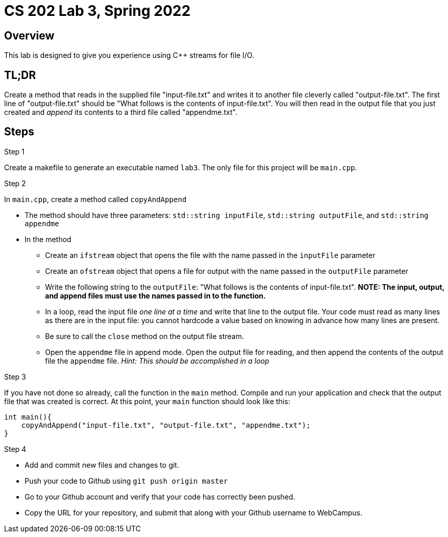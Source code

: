 = CS 202 Lab 3, Spring 2022
:icons: font

== Overview

This lab is designed to give you experience using C++ streams for file I/O.

== TL;DR

Create a method that reads in the supplied file "input-file.txt" and writes it to another file cleverly called "output-file.txt". The first line of "output-file.txt" should be "What follows is the contents of input-file.txt". You will then read in the output file that you just created and _append_ its contents to a third file called "appendme.txt".

== Steps

.Step 1
Create a makefile to generate an executable named `lab3`. The only file for this project will be `main.cpp`.

.Step 2

In `main.cpp`, create a method called `copyAndAppend`

* The method should have three parameters: `std::string inputFile`,  `std::string outputFile`, and `std::string appendme`
* In the method
** Create an `ifstream` object that opens the file with the name passed in the `inputFile` parameter
** Create an `ofstream` object that opens a file for output with the name passed in the `outputFile` parameter
** Write the following string to the `outputFile`: "What follows is the contents of input-file.txt". *NOTE: The input, output, and append files must use the names passed in to the function.*
** In a loop, read the input file  _one line at a time_  and write that line to the output file. Your code must read as many lines as there are in the input file: you cannot hardcode a value based on knowing in advance how many lines are present.
** Be sure to call the `close` method on the output file stream.
** Open the `appendme` file in append mode. Open the output file for reading, and then append the contents of the output file the `appendme` file. _Hint: This should be accomplished in a loop_

.Step 3
If you have not done so already, call the function in the `main` method. Compile and run your application and check that the output file that was created is correct. At this point, your `main` function should look like this:

[source, c++]
----
int main(){
    copyAndAppend("input-file.txt", "output-file.txt", "appendme.txt");
}
----

.Step 4

* Add and commit new files and changes to git.
* Push your code to Github using `git push origin master`
* Go to your Github account and verify that your code has correctly been pushed.
* Copy the URL for your repository, and submit that along with your Github username to WebCampus.

